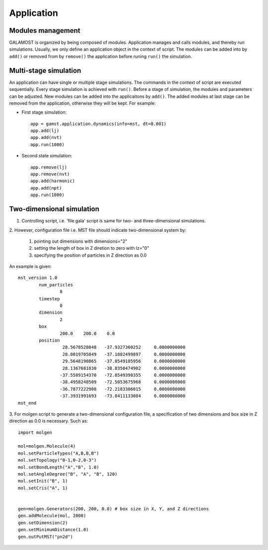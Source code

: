 Application
===========

Modules management
------------------

GALAMOST is organized by being composed of modules. Application manages and calls modules, and thereby run simulations.
Usually, we only define an application object in the context of script. The modules can be 
added into by ``add()`` or removed from by ``remove()`` the application before runing ``run()`` the simulation. 

.. py:class:: application.dynamics(info, dt, sort=True)

   Constructor of application object.
	  
   :param info: system information
   :param dt: integration time step
   :param sort: if device memory is sorted by Hilbert curve, the default is True. 	    

   .. py:function:: add(object)
   
      adds an object to the application.
	  
   .. py:function:: remove(object)
   
      removes an added object.
	
   .. py:function:: run(N)
   
      runs the simulation for N time steps.
	  
   Example::
 
      app = gamst.application.dynamics(info=mst, dt=0.001)
      # builds up an application.
      app.run(10000)
      # runs the simulation for 10000 time steps.


Multi-stage simulation 
----------------------

An application can have single or multiple stage simulations. The commands in the context of script are executed sequentially.
Every stage simulation is achieved with ``run()``.  Before a stage of simulation, the modules and parameters can be adjusted.
New modules can be added into the applicaitons by ``add()``. The added modules at last stage can be removed from the application, 
otherwise they will be kept. For example:

* First stage simulation::

   app = gamst.application.dynamics(info=mst, dt=0.001)
   app.add(lj)
   app.add(nvt)
   app.run(1000)
  
* Second state simulation::

   app.remove(lj)
   app.remove(nvt)
   app.add(harmonic)
   app.add(npt)
   app.run(1000)
   
   
Two-dimensional simulation 
--------------------------

1. Controlling script, i.e. 'file.gala' script is same for two- and three-dimensional simulations.
 
2. However, configuration file i.e. MST file should indicate two-dimensional 
system by:

   1. pointing out dimensions with dimensions="2"
   2. setting the length of box in Z diretion to zero with lz="0"
   3. specifying the position of particles in Z direction as 0.0
   
An example is given::

	mst_version 1.0
		num_particles
			8
		timestep
			0
		dimension
			2
		box
			200.0    200.0    0.0   
		position
			 28.5678528848   -37.9327360252     0.0000000000
			 28.0019705849   -37.1082499897     0.0000000000
			 29.5648198865   -37.8549105956     0.0000000000
			 28.1367681830   -38.8350474902     0.0000000000
			-37.5589154370   -72.8549398355     0.0000000000
			-38.4958248509   -72.5053675968     0.0000000000
			-36.7877222908   -72.2183386015     0.0000000000
			-37.3931991693   -73.8411133084     0.0000000000 
	mst_end	

3. For molgen script to generate a two-dimensional configuration file, a specification of two dimensions 
and box size in Z direction as 0.0 is necessary. Such as::


    import molgen
    
    mol=molgen.Molecule(4)
    mol.setParticleTypes("A,B,B,B")
    mol.setTopology("0-1,0-2,0-3")
    mol.setBondLength("A","B", 1.0)
    mol.setAngleDegree("B", "A", "B", 120)
    mol.setInit("B", 1)
    mol.setCris("A", 1)
    
    
    gen=molgen.Generators(200, 200, 0.0) # box size in X, Y, and Z directions
    gen.addMolecule(mol, 2000)
    gen.setDimension(2)
    gen.setMinimumDistance(1.0)
    gen.outPutMST("pn2d")

  